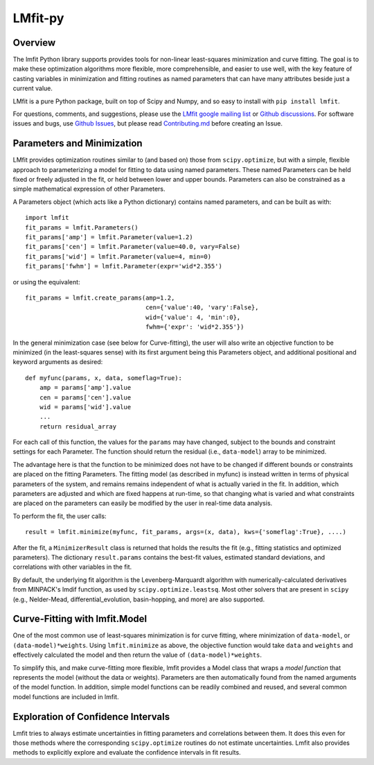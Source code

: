 LMfit-py
========

.. image:: https://dev.azure.com/lmfit/lmfit-py/_apis/build/status/lmfit.lmfit-py?branchName=master
    :target: https://dev.azure.com/lmfit/lmfit-py/_build/latest?definitionId=1&branchName=master

.. image:: https://codecov.io/gh/lmfit/lmfit-py/branch/master/graph/badge.svg
  :target: https://codecov.io/gh/lmfit/lmfit-py

.. image:: https://img.shields.io/pypi/v/lmfit.svg
   :target: https://pypi.org/project/lmfit

.. image:: https://img.shields.io/pypi/dm/lmfit.svg
   :target: https://pypi.org/project/lmfit

.. image:: https://img.shields.io/badge/docs-read-brightgreen
   :target: https://lmfit.github.io/lmfit-py/

.. image:: https://zenodo.org/badge/4185/lmfit/lmfit-py.svg
   :target: https://doi.org/10.5281/zenodo.598352

.. _LMfit google mailing list: https://groups.google.com/group/lmfit-py
.. _Github Discussions: https://github.com/lmfit/lmfit-py/discussions
.. _Github Issues: https://github.com/lmfit/lmfit-py/issues


..
   Note: the Zenodo target should be
   https://zenodo.org/badge/latestdoi/4185/lmfit/lmfit-py
   but see https://github.com/lmfit/lmfit-py/discussions/862


Overview
---------

The lmfit Python library supports provides tools for non-linear least-squares
minimization and curve fitting.  The goal is to make these optimization
algorithms more flexible, more comprehensible, and easier to use well, with the
key feature of casting variables in minimization and fitting routines as named
parameters that can have many attributes beside just a current value.

LMfit is a pure Python package, built on top of Scipy and Numpy, and so easy to
install with ``pip install lmfit``.

For questions, comments, and suggestions, please use the `LMfit google mailing
list`_ or `Github discussions`_.  For software issues and bugs, use `Github
Issues`_, but please read `Contributing.md <.github/CONTRIBUTING.md>`_ before
creating an Issue.


Parameters and Minimization
------------------------------

LMfit provides optimization routines similar to (and based on) those from
``scipy.optimize``, but with a simple, flexible approach to parameterizing a
model for fitting to data using named parameters. These named Parameters can be
held fixed or freely adjusted in the fit, or held between lower and upper
bounds. Parameters can also be constrained as a simple mathematical expression
of other Parameters.

A Parameters object (which acts like a Python dictionary) contains named
parameters, and can be built as with::

    import lmfit
    fit_params = lmfit.Parameters()
    fit_params['amp'] = lmfit.Parameter(value=1.2)
    fit_params['cen'] = lmfit.Parameter(value=40.0, vary=False)
    fit_params['wid'] = lmfit.Parameter(value=4, min=0)
    fit_params['fwhm'] = lmfit.Parameter(expr='wid*2.355')

or using the equivalent::

    fit_params = lmfit.create_params(amp=1.2,
                                     cen={'value':40, 'vary':False},
                                     wid={'value': 4, 'min':0},
                                     fwhm={'expr': 'wid*2.355'})



In the general minimization case (see below for Curve-fitting), the user will
also write an objective function to be minimized (in the least-squares sense)
with its first argument being this Parameters object, and additional positional
and keyword arguments as desired::

    def myfunc(params, x, data, someflag=True):
        amp = params['amp'].value
        cen = params['cen'].value
        wid = params['wid'].value
        ...
        return residual_array

For each call of this function, the values for the ``params`` may have changed,
subject to the bounds and constraint settings for each Parameter. The function
should return the residual (i.e., ``data-model``) array to be minimized.

The advantage here is that the function to be minimized does not have to be
changed if different bounds or constraints are placed on the fitting Parameters.
The fitting model (as described in myfunc) is instead written in terms of
physical parameters of the system, and remains remains independent of what is
actually varied in the fit. In addition, which parameters are adjusted and which
are fixed happens at run-time, so that changing what is varied and what
constraints are placed on the parameters can easily be modified by the user in
real-time data analysis.

To perform the fit, the user calls::

    result = lmfit.minimize(myfunc, fit_params, args=(x, data), kws={'someflag':True}, ....)

After the fit, a ``MinimizerResult`` class is returned that holds the results
the fit (e.g., fitting statistics and optimized parameters). The dictionary
``result.params`` contains the best-fit values, estimated standard deviations,
and correlations with other variables in the fit.

By default, the underlying fit algorithm is the Levenberg-Marquardt algorithm
with numerically-calculated derivatives from MINPACK's lmdif function, as used
by ``scipy.optimize.leastsq``. Most other solvers that are present in ``scipy``
(e.g., Nelder-Mead, differential_evolution, basin-hopping, and more) are also
supported.


Curve-Fitting with lmfit.Model
----------------------------------

One of the most common use of least-squares minimization is for curve fitting,
where minimization of ``data-model``, or ``(data-model)*weights``.  Using
``lmfit.minimize`` as above, the objective function would take ``data`` and
``weights`` and effectively calculated the model and then return the value of
``(data-model)*weights``.

To simplify this, and make curve-fitting more flexible, lmfit provides a Model
class that wraps a *model function* that represents the model (without the data
or weights).  Parameters are then automatically found from the named arguments
of the model function.  In addition, simple model functions can be readily
combined and reused, and several common model functions are included in lmfit.

Exploration of Confidence Intervals
-------------------------------------

Lmfit tries to always estimate uncertainties in fitting parameters and
correlations between them.  It does this even for those methods where the
corresponding ``scipy.optimize`` routines do not estimate uncertainties.  Lmfit
also provides methods to explicitly explore and evaluate the confidence
intervals in fit results.
